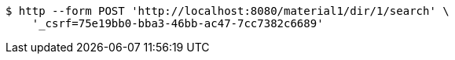 [source,bash]
----
$ http --form POST 'http://localhost:8080/material1/dir/1/search' \
    '_csrf=75e19bb0-bba3-46bb-ac47-7cc7382c6689'
----